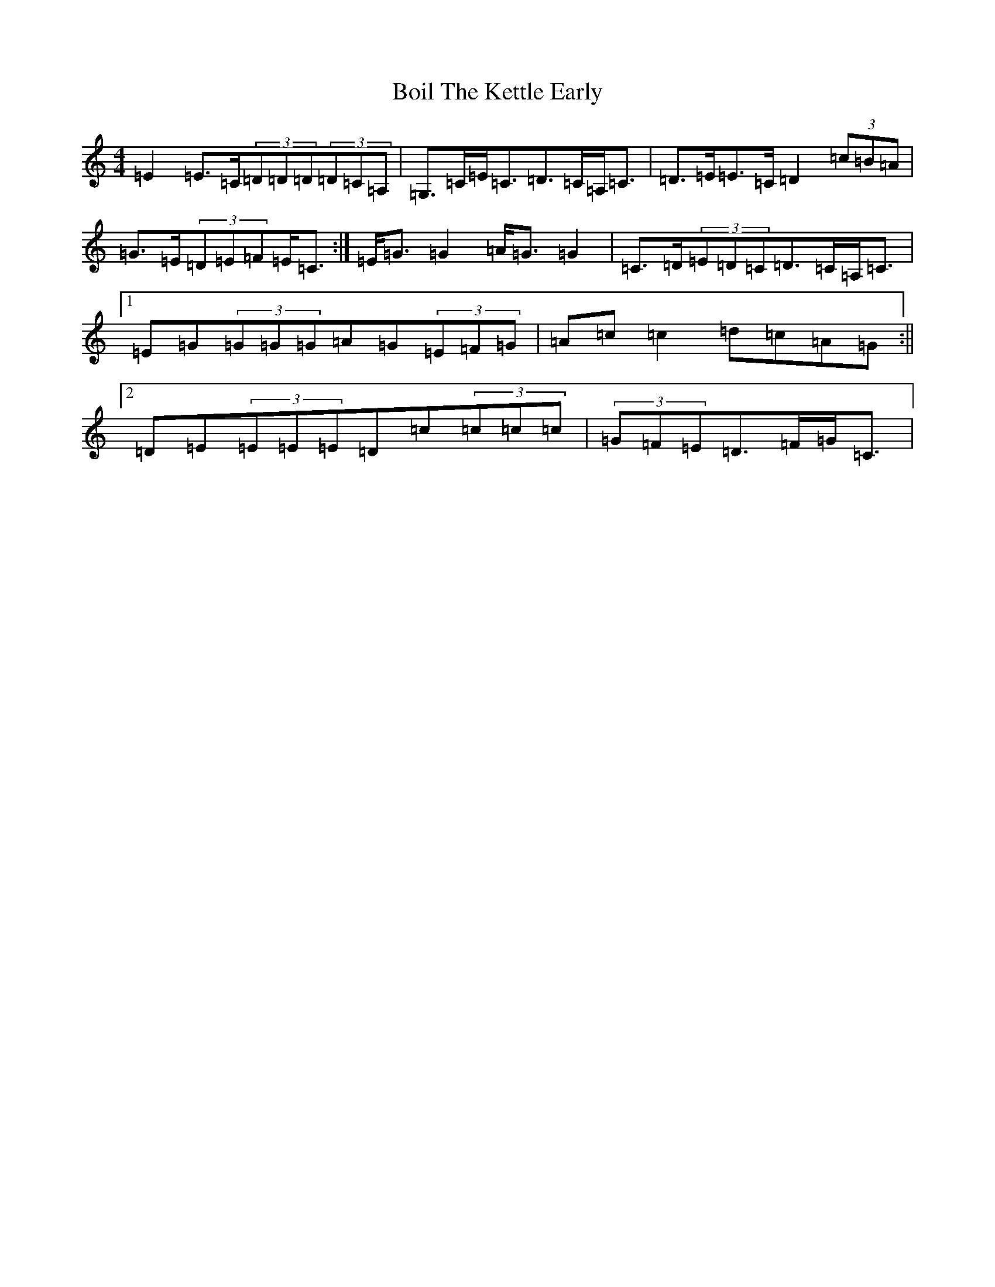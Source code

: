 X: 2191
T: Boil The Kettle Early
S: https://thesession.org/tunes/1243#setting14540
Z: G Major
R: reel
M:4/4
L:1/8
K: C Major
=E2=E>=C(3=D=D=D(3=D=C=A,|=G,>=C=E<=C=D>=C=A,<=C|=D>=E=E>=C=D2(3=c=B=A|=G>=E(3=D=E=F=E<=C:|=E<=G=G2=A<=G=G2|=C>=D(3=E=D=C=D>=C=A,<=C|1=E=G(3=G=G=G=A=G(3=E=F=G|=A=c=c2=d=c=A=G:||2=D=E(3=E=E=E=D=c(3=c=c=c|(3=G=F=E=D>=F=G<=C|